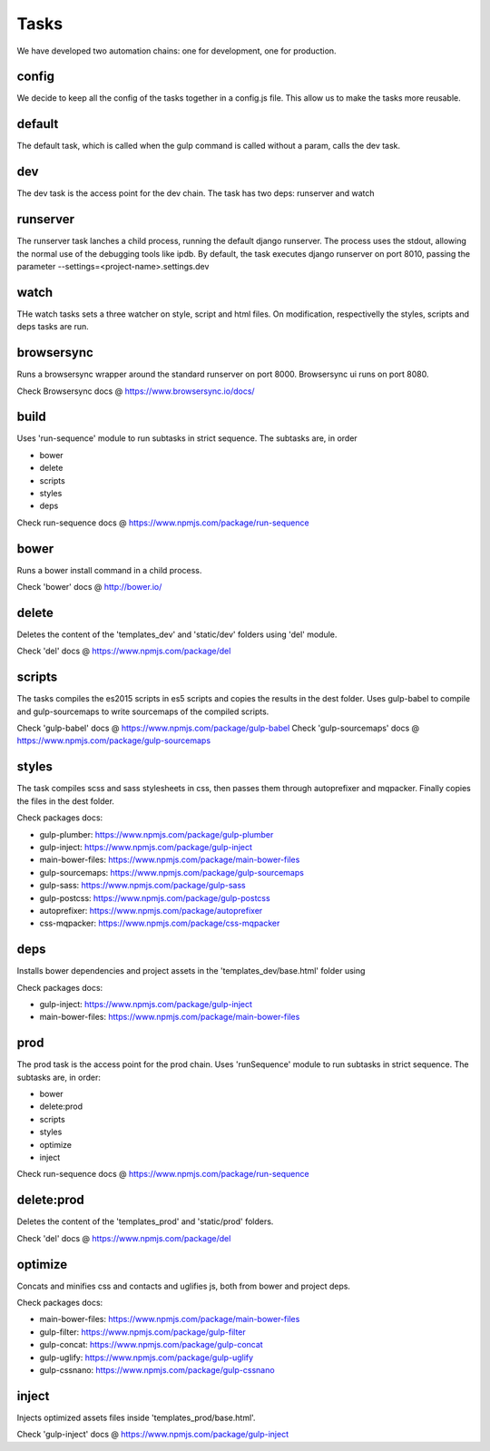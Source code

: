 Tasks
=====

We have developed two automation chains: one for development, one for production.

config
------

We decide to keep all the config of the tasks together in a config.js file.
This allow us to make the tasks more reusable.

default
-------

The default task, which is called when the gulp command is called without a param, calls the dev task.

dev
---

The dev task is the access point for the dev chain. The task has two deps: runserver and watch

runserver
---------

The runserver task lanches a child process, running the default django runserver. The process uses the stdout, allowing
the normal use of the debugging tools like ipdb.
By default, the task executes django runserver on port 8010, passing the parameter --settings=<project-name>.settings.dev

watch
-----

THe watch tasks sets a three watcher on style, script and html files.
On modification, respectivelly the styles, scripts and deps tasks are run.

browsersync
-----------

Runs a browsersync wrapper around the standard runserver on port 8000. Browsersync ui runs on port 8080.

Check Browsersync docs @ https://www.browsersync.io/docs/

build
-----

Uses 'run-sequence' module to run subtasks in strict sequence. The subtasks are, in order

* bower
* delete
* scripts
* styles
* deps

Check run-sequence docs @ https://www.npmjs.com/package/run-sequence

bower
-----

Runs a bower install command in a child process.

Check 'bower' docs @ http://bower.io/

delete
------

Deletes the content of the 'templates_dev' and 'static/dev' folders using 'del' module.

Check 'del' docs @ https://www.npmjs.com/package/del

scripts
-------

The tasks compiles the es2015 scripts in es5 scripts and copies the results in the dest folder.
Uses gulp-babel to compile and gulp-sourcemaps to write sourcemaps of the compiled scripts.

Check 'gulp-babel' docs @ https://www.npmjs.com/package/gulp-babel
Check 'gulp-sourcemaps' docs @ https://www.npmjs.com/package/gulp-sourcemaps

styles
------

The task compiles scss and sass stylesheets in css, then passes them through autoprefixer and mqpacker.
Finally copies the files in the dest folder.

Check packages docs:

* gulp-plumber: https://www.npmjs.com/package/gulp-plumber
* gulp-inject: https://www.npmjs.com/package/gulp-inject
* main-bower-files: https://www.npmjs.com/package/main-bower-files
* gulp-sourcemaps: https://www.npmjs.com/package/gulp-sourcemaps
* gulp-sass: https://www.npmjs.com/package/gulp-sass
* gulp-postcss: https://www.npmjs.com/package/gulp-postcss
* autoprefixer: https://www.npmjs.com/package/autoprefixer
* css-mqpacker: https://www.npmjs.com/package/css-mqpacker

deps
----

Installs bower dependencies and project assets in the 'templates_dev/base.html' folder using

Check packages docs:

* gulp-inject: https://www.npmjs.com/package/gulp-inject
* main-bower-files: https://www.npmjs.com/package/main-bower-files

prod
----

The prod task is the access point for the prod chain.
Uses 'runSequence' module to run subtasks in strict sequence. The subtasks are, in order:

* bower
* delete:prod
* scripts
* styles
* optimize
* inject

Check run-sequence docs @ https://www.npmjs.com/package/run-sequence

delete:prod
-----------

Deletes the content of the 'templates_prod' and 'static/prod' folders.

Check 'del' docs @ https://www.npmjs.com/package/del

optimize
--------

Concats and minifies css and contacts and uglifies js, both from bower and project deps.

Check packages docs:

* main-bower-files: https://www.npmjs.com/package/main-bower-files
* gulp-filter: https://www.npmjs.com/package/gulp-filter
* gulp-concat: https://www.npmjs.com/package/gulp-concat
* gulp-uglify: https://www.npmjs.com/package/gulp-uglify
* gulp-cssnano: https://www.npmjs.com/package/gulp-cssnano

inject
------

Injects optimized assets files inside 'templates_prod/base.html'.

Check 'gulp-inject' docs @ https://www.npmjs.com/package/gulp-inject
